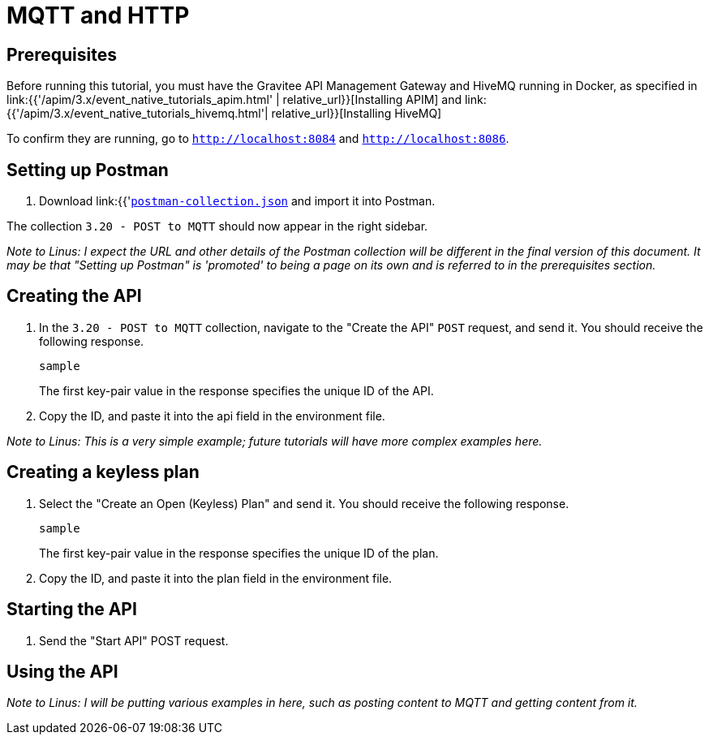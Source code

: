 [[event-native-tutorials-mqtt-http]]
= MQTT and HTTP
:page-sidebar: apim_3_x_sidebar
:page-permalink: /apim/3.x/event_native_tutorials_mqtt_http.html
:page-folder: apim/v4-beta
:page-layout: apim3x

== Prerequisites 

Before running this tutorial, you must have the Gravitee API Management Gateway and HiveMQ running in Docker, as specified in link:{{'/apim/3.x/event_native_tutorials_apim.html' | relative_url}}[Installing APIM] and link:{{'/apim/3.x/event_native_tutorials_hivemq.html'| relative_url}}[Installing HiveMQ]

To confirm they are running, go to `http://localhost:8084` and `http://localhost:8086`.

== Setting up Postman

1. Download link:{{'https://raw.githubusercontent.com/gravitee-io-labs/Gravitee.io-API-Management-Tutorials/main/apim-3.20/POST-to-MQTT/POST-to-MQTT.postman-collection.json'|relative_url}}[`postman-collection.json`] and import it into Postman.

The collection `3.20 - POST to MQTT` should now appear in the right sidebar.

_Note to Linus: I expect the URL and other details of the Postman collection will be different in the final version of this document. It may be that "Setting up Postman" is 'promoted' to being a page on its own and is referred to in the prerequisites section._

== Creating the API

1. In the `3.20 - POST to MQTT` collection, navigate to the "Create the API" `POST` request, and send it. You should receive the following response.
+
[code,json]
----
sample
----
+
The first key-pair value in the response specifies the unique ID of the API.
2. Copy the ID, and paste it into the api field in the environment file. 

_Note to Linus: This is a very simple example; future tutorials will have more complex examples here._

== Creating a keyless plan

1. Select the "Create an Open (Keyless) Plan" and send it. You should receive the following response.
+
[code,json]
----
sample
----
+
The first key-pair value in the response specifies the unique ID of the plan.
2. Copy the ID, and paste it into the plan field in the environment file. 

== Starting the API

1. Send the "Start API" POST request.

== Using the API

_Note to Linus: I will be putting various examples in here, such as posting content to MQTT and getting content from it._